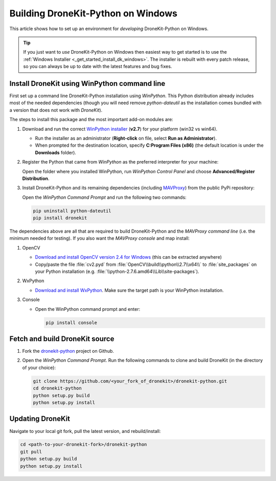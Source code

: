 .. _dronekit_development_windows:

===================================
Building DroneKit-Python on Windows
===================================

This article shows how to set up an environment for *developing* DroneKit-Python on Windows. 

.. tip::

    If you just want to *use* DroneKit-Python on Windows then easiest way to get started is to use the 
    :ref:`Windows Installer <_get_started_install_dk_windows>`.  The installer is rebuilt with every patch
    release, so you can always be up to date with the latest features and bug fixes.


Install DroneKit using WinPython command line
=============================================

First set up a command line DroneKit-Python installation using *WinPython*. This Python distribution already includes most of the needed dependencies (though you will need remove *python-dateutil* as the installation comes bundled with a version that does not work with *DroneKit*).

The steps to install this package and the most important add-on modules are:

#. Download and run the correct `WinPython installer <http://sourceforge.net/projects/winpython/files/WinPython_2.7/2.7.6.4/>`_ (**v2.7**) for your platform (win32 vs win64).
   
   * Run the installer as an administrator (**Right-click** on file, select **Run as Administrator**). 
   * When prompted for the destination location, specify **C:\Program Files (x86)** 
     (the default location is under the **Downloads** folder).

#. Register the Python that came from *WinPython* as the preferred interpreter for your machine:

   Open the folder where you installed WinPython, run *WinPython Control Panel* and choose **Advanced/Register Distribution**.

   .. image:: http://dev.ardupilot.com/wp-content/uploads/sites/6/2014/03/Screenshot-from-2014-09-03-083816.png

#. Install DroneKit-Python and its remaining dependencies (including `MAVProxy <http://tridge.github.io/MAVProxy/>`_) from the public PyPi repository:

   Open the *WinPython Command Prompt* and run the following two commands:

   .. code:: bash

	    pip uninstall python-dateutil
	    pip install dronekit

The dependencies above are all that are required to build DroneKit-Python and the *MAVProxy command line* (i.e. the minimum needed for testing). 
If you also want the *MAVProxy console* and map install:
	
#. OpenCV

   * `Download and install OpenCV version 2.4 for Windows <http://opencv.org/downloads.html>`_ (this can be extracted anywhere)
   *  Copy/paste the file :file:`cv2.pyd` from :file:`OpenCV\\build\\python\\2.7\\x64\\` to :file:`site_packages` 
      on your Python installation (e.g. :file:`\\python-2.7.6.amd64\\Lib\\site-packages`).
#. WxPython 

   * `Download and install WxPython <http://www.wxpython.org/download.php>`_. Make sure the target
     path is your WinPython installation.
#. Console

   * Open the WinPython command prompt and enter:
   
     .. code:: bash

         pip install console



Fetch and build DroneKit source
===============================

#. Fork the `dronekit-python <https://github.com/dronekit/dronekit-python>`_ project on Github.

#. Open the *WinPython Command Prompt*. Run the following commands to clone and build DroneKit (in the directory of your choice):
  
   .. code:: bash

       git clone https://github.com/<your_fork_of_dronekit>/dronekit-python.git
       cd dronekit-python
       python setup.py build
       python setup.py install


	   
Updating DroneKit
=================

Navigate to your local git fork, pull the latest version, and rebuild/install:

.. code:: bash

    cd <path-to-your-dronekit-fork>/dronekit-python
    git pull
    python setup.py build
    python setup.py install



